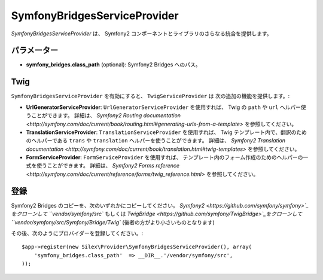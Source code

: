 SymfonyBridgesServiceProvider
=============================

*SymfonyBridgesServiceProvider* は、 Symfony2 コンポーネントとライブラリのさらなる統合を提供します。

パラメーター
----------

* **symfony_bridges.class_path** (optional): Symfony2 Bridges
  へのパス。

Twig
----

``SymfonyBridgesServiceProvider`` を有効にすると、 ``TwigServiceProvider`` は
次の追加の機能を提供します。:

* **UrlGeneratorServiceProvider**: ``UrlGeneratorServiceProvider`` を使用すれば、
  Twig の ``path`` や ``url`` ヘルパー使うことができます。
  詳細は、 `Symfony2 Routing documentation <http://symfony.com/doc/current/book/routing.html#generating-urls-from-a-template>`
  を参照してください。

* **TranslationServiceProvider**: ``TranslationServiceProvider`` を使用すれば、
  Twig テンプレート内で、翻訳のためのヘルパーである
  ``trans`` や ``translation`` ヘルパーを使うことができます。
  詳細は、
  `Symfony2 Translation documentation <http://symfony.com/doc/current/book/translation.html#twig-templates>`
  を参照してください。


* **FormServiceProvider**: ``FormServiceProvider`` を使用すれば、
  テンプレート内のフォーム作成のためのヘルパーの一式を使うことができます。
  詳細は、
  `Symfony2 Forms reference <http://symfony.com/doc/current/reference/forms/twig_reference.html>`
  を参照してください。

登録
-----------

Symfony2 Bridges のコピーを、次のいずれかにコピーしてください。
`Symfony2 <https://github.com/symfony/symfony>`_をクローンして ``vendor/symfony/src`` もしくは
`TwigBridge <https://github.com/symfony/TwigBridge>`_をクローンして ``vendor/symfony/src/Symfony/Bridge/Twig``
(後者の方がより小さいものとなります)

その後、次のようにプロバイダーを登録してください。::

    $app->register(new Silex\Provider\SymfonyBridgesServiceProvider(), array(
        'symfony_bridges.class_path'  => __DIR__.'/vendor/symfony/src',
    ));
